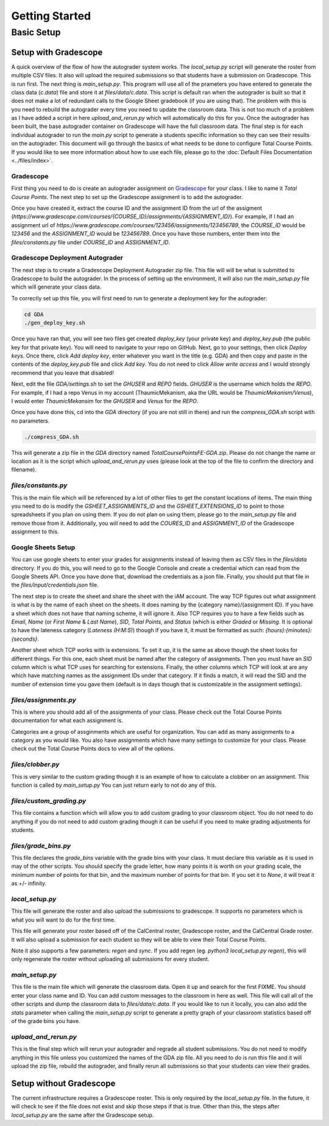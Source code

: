 ===============
Getting Started
===============

Basic Setup
===========

Setup with Gradescope
---------------------

A quick overview of the flow of how the autograder system works. The `local_setup.py` script will generate the roster from multiple CSV files. It also will upload the required submissions so that students have a submission on Gradescope. This is run first. The next thing is `main_setup.py`. This program will use all of the prameters you have entered to generate the class data (`c.data`) file and store it at `files/data/c.data`. This script is default ran when the autograder is built so that it does not make a lot of redundant calls to the Google Sheet gradebook (if you are using that). The problem with this is you need to rebuild the autograder every time you need to update the classroom data. This is not too much of a problem as I have added a script in here `upload_and_rerun.py` which will automatically do this for you. Once the autograder has been built, the base autograder container on Gradescope will have the full classroom data. The final step is for each individual autograder to run the `main.py` script to generate a students specific information so they can see their results on the autograder. This document will go through the basics of what needs to be done to configure Total Course Points. If you would like to see more information about how to use each file, please go to the :doc:`Default Files Documentation <../files/index>`.

Gradescope
^^^^^^^^^^

First thing you need to do is create an autograder assignment on `Gradescope <https://www.gradescope.com/>`_ for your class. I like to name it `Total Course Points`. The next step to set up the Gradescope assignment is to add the autograder. 

Once you have created it, extract the course ID and the assignment ID from the url of the assigment (`https://www.gradescope.com/courses/{COURSE_ID}/assignments/{ASSIGNMENT_ID}`).  For example, if I had an assignment url of `https://www.gradescope.com/courses/123456/assignments/123456789`, the `COURSE_ID` would be `123456` and the `ASSIGNMENT_ID` would be `123456789`. Once you have those numbers, enter them into the `files/constants.py` file under `COURSE_ID` and `ASSIGNMENT_ID`.

Gradescope Deployment Autograder
^^^^^^^^^^^^^^^^^^^^^^^^^^^^^^^^

The next step is to create a Gradescope Deployment Autograder zip file. This file will will be what is submitted to Gradescope to build the autograder. In the process of setting up the environment, it will also run the `main_setup.py` file which will generate your class data. 

To correctly set up this file, you will first need to run to generate a deployment key for the autograder:

.. code-block:: bash

    cd GDA
    ./gen_deploy_key.sh

Once you have ran that, you will see two files get created `deploy_key` (your private key) and `deploy_key.pub` (the public key for that private key). You will need to navigate to your repo on GitHub. Next, go to your settings, then click `Deploy keys`. Once there, click `Add deploy key`, enter whatever you want in the title (e.g. GDA) and then copy and paste in the contents of the `deploy_key.pub` file and click `Add key`. You do not need to click `Allow write access` and I would strongly recommend that you leave that disabled!

Next, edit the file `GDA/settings.sh` to set the `GHUSER` and `REPO` fields. `GHUSER` is the username which holds the `REPO`. For example, if I had a repo Venus in my account (ThaumicMekanism, aka the URL would be `ThaumicMekanism/Venus`), I would enter `ThaumicMekansim` for the `GHUSER` and `Venus` for the `REPO`.

Once you have done this, cd into the `GDA` directory (if you are not still in there) and run the `compress_GDA.sh` script with no parameters. 

.. code-block:: bash

    ./compress_GDA.sh

This will generate a zip file in the `GDA` directory named `TotalCoursePointsFE-GDA.zip`. Please do not change the name or location as it is the script which `upload_and_rerun.py` uses (please look at the top of the file to confirm the directory and filename).

`files/constants.py`
^^^^^^^^^^^^^^^^^^^^

This is the main file which will be referenced by a lot of other files to get the constant locations of items. The main thing you need to do is modify the `GSHEET_ASSIGNMENTS_ID` and the `GSHEET_EXTENSIONS_ID` to point to those spreadsheets if you plan on using them. If you do not plan on using them, please go to the `main_setup.py` file and remove those from it. Additionally, you will need to add the `COURES_ID` and `ASSIGNMENT_ID` of the Gradescope assignment to this.

Google Sheets Setup
^^^^^^^^^^^^^^^^^^^

You can use google sheets to enter your grades for assignments instead of leaving them as CSV files in the `files/data` directory. If you do this, you will need to go to the Google Console and create a credential which can read from the Google Sheets API. Once you have done that, download the credentials as a json file. Finally, you should put that file in the `files/input/credentials.json` file.

The next step is to create the sheet and share the sheet with the iAM account. The way TCP figures out what assignment is what is by the name of each sheet on the sheets. It does naming by the {category name}/{assignment ID}. If you have a sheet which does not have that naming scheme, it will ignore it. Also TCP requires you to have a few fields such as `Email`, `Name` (or `First Name` & `Last Name`), `SID`, `Total Points`, and `Status` (which is either `Graded` or `Missing`. It is optional to have the lateness category (`Lateness (H:M:S)`) though if you have it, it must be formatted as such: `{hours}:{minutes}:{seconds}`. 

Another sheet which TCP works with is extensions. To set it up, it is the same as above though the sheet looks for different things. For this one, each sheet must be named after the category of assignments. Then you must have an `SID` column which is what TCP uses for searching for extensions. Finally, the other columns which TCP will look at are any which have matching names as the assignment IDs under that category. If it finds a match, it will read the SID and the number of extension time you gave them (default is in days though that is customizable in the assignment settings).


`files/assignments.py`
^^^^^^^^^^^^^^^^^^^^^^

This is where you should add all of the assignments of your class. Please check out the Total Course Points documentation for what each assignment is.

Categories are a group of assginments which are useful for organization. You can add as many assignments to a category as you would like. You also have assignments which have many settings to customize for your class. Please check out the Total Course Points docs to view all of the options.

`files/clobber.py`
^^^^^^^^^^^^^^^^^^

This is very similar to the custom grading though it is an example of how to calculate a clobber on an assignment. This function is called by `main_setup.py` You can just return early to not do any of this.


`files/custom_grading.py`
^^^^^^^^^^^^^^^^^^^^^^^^^

This file contains a function which will allow you to add custom grading to your classroom object. You do not need to do anything if you do not need to add custom grading though it can be useful if you need to make grading adjustments for students.

`files/grade_bins.py`
^^^^^^^^^^^^^^^^^^^^^

This file declares the `grade_bins` variable with the grade bins with your class. It must declare this variable as it is used in may of the other scripts. You should specify the grade letter, how many points it is worth on your grading scale, the minimum number of points for that bin, and the maximum number of points for that bin. If you set it to `None`, it will treat it as +/- infinity.


`local_setup.py`
^^^^^^^^^^^^^^^^

This file will generate the roster and also upload the submissions to gradescope. It supports no parameters which is what you will want to do for the first time.

This file will generate your roster based off of the CalCentral roster, Gradescope roster, and the CalCentral Grade roster. It will also upload a submission for each student so they will be able to view their Total Course Points.

Note it also supports a few parameters: `regen` and `sync`. If you add regen (eg. `python3 local_setup.py regen`), this will only regenerate the roster without uploading all submissions for every student. 

`main_setup.py`
^^^^^^^^^^^^^^^

This file is the main file which will generate the classroom data. Open it up and search for the first FIXME. You should enter your class name and ID. You can add custom messages to the classroom in here as well. This file will call all of the other scripts and dump the classroom data to `files/data/c.data`. If you would like to run it locally, you can also add the `stats` parameter when calling the `main_setup.py` script to generate a pretty graph of your classroom statistics based off of the grade bins you have.

`upload_and_rerun.py`
^^^^^^^^^^^^^^^^^^^^^

This is the final step which will rerun your autograder and regrade all student submissions. You do not need to modify anything in this file unless you customized the names of the GDA zip file. All you need to do is run this file and it will upload the zip file, rebuild the autograder, and finally rerun all submissions so that your students can view their grades.

Setup without Gradescope
------------------------

The current infrastructure requires a Gradescope roster. This is only required by the `local_setup.py` file. In the future, it will check to see if the file does not exist and skip those steps if that is true. Other than this, the steps after `local_setup.py` are the same after the Gradescope setup.